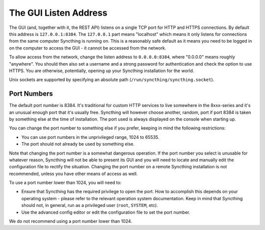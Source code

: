.. _gui-listen:

The GUI Listen Address
======================

The GUI (and, together with it, the REST API) listens on a single TCP port
for HTTP and HTTPS connections. By default this address is ``127.0.0.1:8384``.
The ``127.0.0.1`` part means "localhost" which means it only listens for
connections from the same computer Syncthing is running on. This is a
reasonably safe default as it means you need to be logged in on the computer
to access the GUI - it cannot be accessed from the network.

To allow access from the network, change the listen address to
``0.0.0.0:8384``, where "0.0.0.0" means roughly "anywhere". You should then
also set a username and a strong password for authentication and check the
option to use HTTPS. You are otherwise, potentially, opening up your
Syncthing installation for the world.

Unix sockets are supported by specifying an absolute path
(``/run/syncthing/syncthing.socket``).

Port Numbers
------------

The default port number is 8384. It's traditional for custom HTTP services
to live somewhere in the 8xxx-series and it's an unusual enough port that
it's usually free. Syncthing will however choose another, random, port if
port 8384 is taken by something else at the time of installation. The port
used is always displayed on the console when starting up.

You can change the port number to something else if you prefer, keeping in
mind the following restrictions:

- You can use port numbers in the unprivileged range, 1024 to 65535.

- The port should not already be used by something else.

Note that changing the port number is a somewhat dangerous operation. If the
port number you select is unusable for whatever reason, Syncthing will not
be able to present its GUI and you will need to locate and manually edit the
configuration file to rectify the situation. Changing the port number on a
remote Syncthing installation is not recommended, unless you have other
means of access as well.

To use a port number lower than 1024, you will need to:

- Ensure that Syncthing has the required privilege to open the port. How to
  accomplish this depends on your operating system - please refer to the
  relevant operation system documentation. Keep in mind that Syncthing should
  not, in general, run as a privileged user (``root``, ``SYSTEM``, etc).

- Use the advanced config editor or edit the configuration file to set the
  port number.

We do not recommend using a port number lower than 1024.
